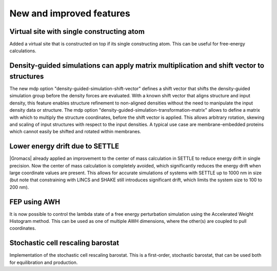 New and improved features
^^^^^^^^^^^^^^^^^^^^^^^^^

.. Note to developers!
   Please use """"""" to underline the individual entries for fixed issues in the subfolders,
   otherwise the formatting on the webpage is messed up.
   Also, please use the syntax :issue:`number` to reference issues on GitLab, without the
   a space between the colon and number!

Virtual site with single constructing atom
""""""""""""""""""""""""""""""""""""""""""

Added a virtual site that is constructed on top if its single constructing
atom. This can be useful for free-energy calculations.

Density-guided simulations can apply matrix multiplication and shift vector to structures
"""""""""""""""""""""""""""""""""""""""""""""""""""""""""""""""""""""""""""""""""""""""""

The new mdp option "density-guided-simulation-shift-vector" defines a
shift vector that shifts the density-guided simulation group before the 
density forces are evaluated. With a known shift vector that aligns structure
and input density, this feature enables structure refinement to non-aligned
densities without the need to manipulate the input density data or structure.
The mdp option "density-guided-simulation-transformation-matrix" allows to 
define a matrix with which to multiply the structure coordinates, before the shift
vector is applied. This allows arbitrary rotation, skewing and scaling of input
structures with respect to the input densities.
A typical use case are membrane-embedded proteins which cannot easily be
shifted and rotated within membranes.

Lower energy drift due to SETTLE
""""""""""""""""""""""""""""""""

|Gromacs| already applied an improvement to the center of mass calculation in
SETTLE to reduce energy drift in single precision. Now the center of mass
calculation is completely avoided, which significantly reduces the energy
drift when large coordinate values are present. This allows for accurate
simulations of systems with SETTLE up to 1000 nm in size (but note that
constraining with LINCS and SHAKE still introduces significant drift,
which limits the system size to 100 to 200 nm).

FEP using AWH
"""""""""""""

It is now possible to control the lambda state of a free energy perturbation
simulation using the Accelerated Weight Histogram method. This can be used
as one of multiple AWH dimensions, where the other(s) are coupled to pull
coordinates.

Stochastic cell rescaling barostat
""""""""""""""""""""""""""""""""""

Implementation of the stochastic cell rescaling barostat. This is a first-order,
stochastic barostat, that can be used both for equilibration and production.
